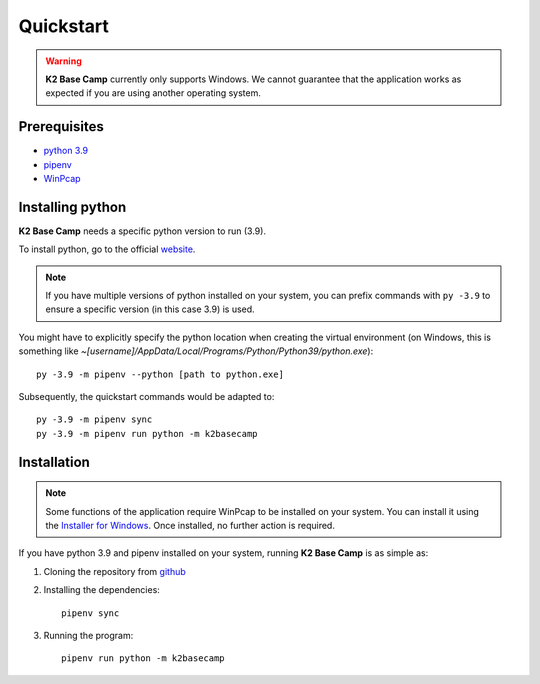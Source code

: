 .. _quickstart:

**********
Quickstart
**********

.. WARNING::
    **K2 Base Camp** currently only supports Windows. We cannot guarantee that the application works as expected if you are using another operating system.

Prerequisites
=============

* `python 3.9 <https://www.python.org/downloads/release/python-390/>`_ 
* `pipenv <https://pipenv.pypa.io/en/latest/>`_
* `WinPcap <https://www.winpcap.org/install/default.htm>`_

Installing python
=================

**K2 Base Camp** needs a specific python version to run (3.9).

To install python, go to the official `website <https://www.python.org/downloads/release/python-390/>`_.

.. NOTE::
    If you have multiple versions of python installed on your system, you can prefix commands with ``py -3.9`` to ensure a specific version (in this case 3.9) is used.

You might have to explicitly specify the python location when creating the virtual environment (on Windows, this is something like *~[username]/AppData/Local/Programs/Python/Python39/python.exe*)::

    py -3.9 -m pipenv --python [path to python.exe]

Subsequently, the quickstart commands would be adapted to::

    py -3.9 -m pipenv sync
    py -3.9 -m pipenv run python -m k2basecamp

Installation
============

.. NOTE::
    Some functions of the application require WinPcap to be installed on your system. You can install it using the `Installer for Windows <https://www.winpcap.org/install/default.htm>`_. Once installed, no further action is required.

If you have python 3.9 and pipenv installed on your system, running **K2 Base Camp** is as simple as:

#. Cloning the repository from `github <https://github.com/ingeniamc/k2-base-camp.git>`_
#. Installing the dependencies::

    pipenv sync

#. Running the program::

    pipenv run python -m k2basecamp
